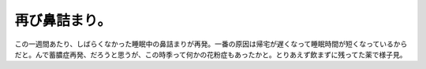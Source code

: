 再び鼻詰まり。
==============

この一週間あたり、しばらくなかった睡眠中の鼻詰まりが再発。一番の原因は帰宅が遅くなって睡眠時間が短くなっているからだと。んで蓄膿症再発、だろうと思うが、この時季って何かの花粉症もあったかと。とりあえず飲まずに残ってた薬で様子見。






.. author:: default
.. categories:: life
.. tags::
.. comments::
